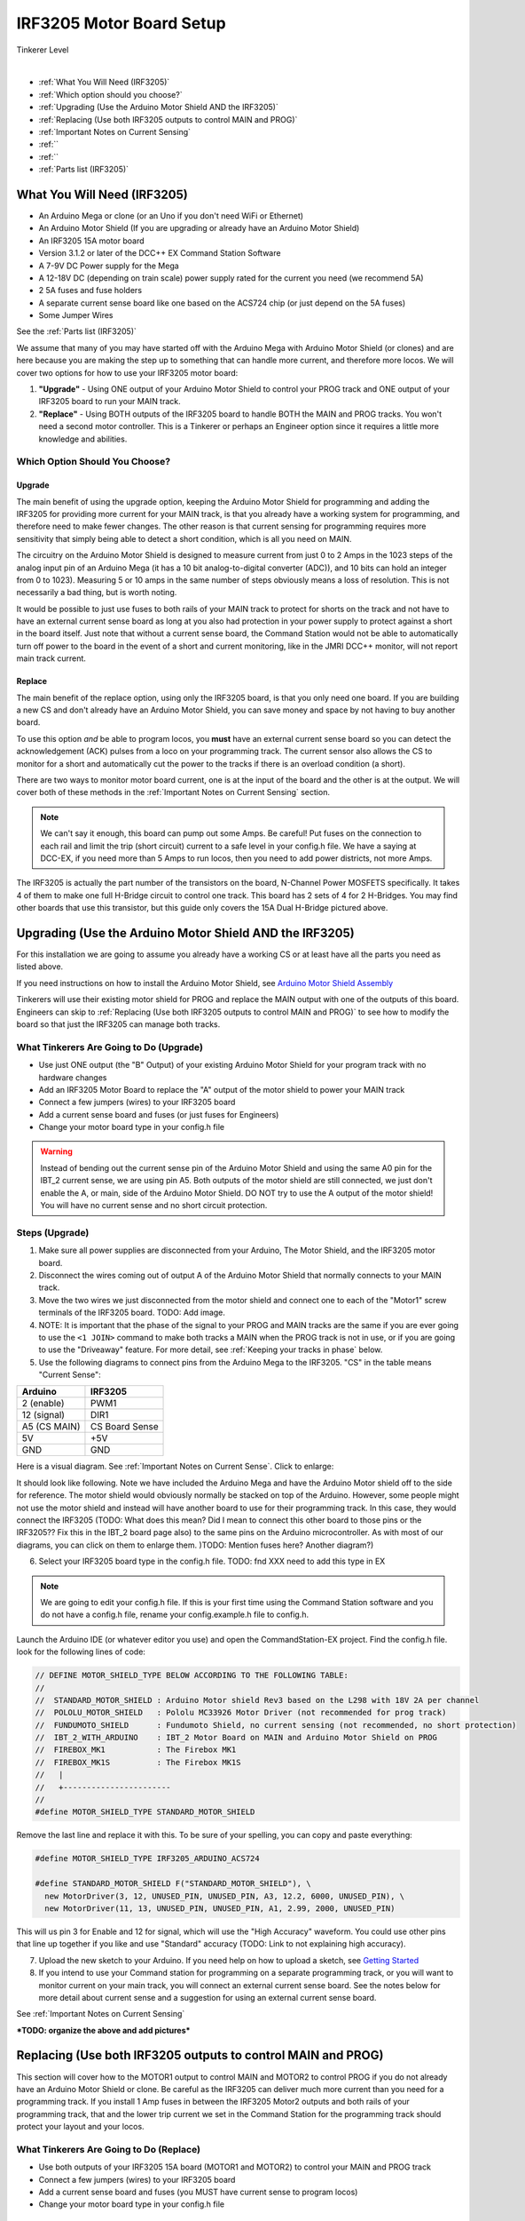 **************************
IRF3205 Motor Board Setup
**************************

.. image:: ../../_static/images/tinkerer.png
   :alt: Engineer Icon
   :scale: 50%
   :align: left

Tinkerer Level

|

- :ref:`What You Will Need (IRF3205)`
- :ref:`Which option should you choose?`
- :ref:`Upgrading (Use the Arduino Motor Shield AND the IRF3205)`
- :ref:`Replacing (Use both IRF3205 outputs to control MAIN and PROG)`
- :ref:`Important Notes on Current Sensing`
- :ref:``
- :ref:``
- :ref:`Parts list (IRF3205)`

What You Will Need (IRF3205)
=============================

* An Arduino Mega or clone (or an Uno if you don't need WiFi or Ethernet)
* An Arduino Motor Shield (If you are upgrading or already have an Arduino Motor Shield)
* An IRF3205 15A motor board
* Version 3.1.2 or later of the DCC++ EX Command Station Software
* A 7-9V DC Power supply for the Mega
* A 12-18V DC (depending on train scale) power supply rated for the current you need (we recommend 5A)
* 2 5A fuses and fuse holders
* A separate current sense board like one based on the ACS724 chip (or just depend on the 5A fuses)
* Some Jumper Wires

See the :ref:`Parts list (IRF3205)`

.. image:: ../../_static/images/motorboards/15A_Dual_HBridge3.jpg
   :alt: 15A Dual H-Bridge
   :scale: 35%
   :align: center

We assume that many of you may have started off with the Arduino Mega with Arduino Motor Shield (or clones) and are here because you are making the step up to something that can handle more current, and therefore more locos. We will cover two options for how to use your IRF3205 motor board:

1. **"Upgrade"** - Using ONE output of your Arduino Motor Shield to control your PROG track and ONE output of your IRF3205 board to run your MAIN track.
2. **"Replace"** - Using BOTH outputs of the IRF3205 board to handle BOTH the MAIN and PROG tracks. You won't need a second motor controller. This is a Tinkerer or perhaps an Engineer option since it requires a little more knowledge and abilities.

Which Option Should You Choose?
--------------------------------

Upgrade
^^^^^^^^

The main benefit of using the upgrade option, keeping the Arduino Motor Shield for programming and adding the IRF3205 for providing more current for your MAIN track, is that you already have a working system for programming, and therefore need to make fewer changes. The other reason is that current sensing for programming requires more sensitivity that simply being able to detect a short condition, which is all you need on MAIN. 

The circuitry on the Arduino Motor Shield is designed to measure current from just 0 to 2 Amps in the 1023 steps of the analog input pin of an Arduino Mega (it has a 10 bit analog-to-digital converter (ADC)), and 10 bits can hold an integer from 0 to 1023). Measuring 5 or 10 amps in the same number of steps obviously means a loss of resolution. This is not necessarily a bad thing, but is worth noting.

It would be possible to just use fuses to both rails of your MAIN track to protect for shorts on the track and not have to have an external current sense board as long at you also had protection in your power supply to protect against a short in the board itself. Just note that without a current sense board, the Command Station would not be able to automatically turn off power to the board in the event of a short and current monitoring, like in the JMRI DCC++ monitor, will not report main track current.

Replace
^^^^^^^^

The main benefit of the replace option, using only the IRF3205 board, is that you only need one board. If you are building a new CS and don't already have an Arduino Motor Shield, you can save money and space by not having to buy another board.

To use this option *and* be able to program locos, you **must** have an external current sense board so you can detect the acknowledgement (ACK) pulses from a loco on your programming track. The current sensor also allows the CS to monitor for a short and automatically cut the power to the tracks if there is an overload condition (a short).

There are two ways to monitor motor board current, one is at the input of the board and the other is at the output. We will cover both of these methods in the :ref:`Important Notes on Current Sensing` section.

.. Note:: We can't say it enough, this board can pump out some Amps. Be careful! Put fuses on the connection to each rail and limit the trip (short circuit) current to a safe level in your config.h file. We have a saying at DCC-EX, if you need more than 5 Amps to run locos, then you need to add power districts, not more Amps.

The IRF3205 is actually the part number of the transistors on the board, N-Channel Power MOSFETS specifically. It takes 4 of them to make one full H-Bridge circuit to control one track. This board has 2 sets of 4 for 2 H-Bridges. You may find other boards that use this transistor, but this guide only covers the 15A Dual H-Bridge pictured above.

Upgrading (Use the Arduino Motor Shield AND the IRF3205)
===========================================================

For this installation we are going to assume you already have a working CS or at least have all the parts you need as listed above.

If you need instructions on how to install the Arduino Motor Shield, see `Arduino Motor Shield Assembly <../../get-started/assembly.html>`_

Tinkerers will use their existing motor shield for PROG and replace the MAIN output with one of the outputs of this board. Engineers can skip to :ref:`Replacing (Use both IRF3205 outputs to control MAIN and PROG)` to see how to modify the board so that just the IRF3205 can manage both tracks.

What Tinkerers Are Going to Do (Upgrade)
-----------------------------------------

* Use just ONE output (the "B" Output) of your existing Arduino Motor Shield for your program track with no hardware changes
* Add an IRF3205 Motor Board to replace the "A" output of the motor shield to power your MAIN track
* Connect a few jumpers (wires) to your IRF3205 board
* Add a current sense board and fuses (or just fuses for Engineers)
* Change your motor board type in your config.h file

.. WARNING:: Instead of bending out the current sense pin of the Arduino Motor Shield and using the same A0 pin for the IBT_2 current sense, we are using pin A5. Both outputs of the motor shield are still connected, we just don't enable the A, or main, side of the Arduino Motor Shield. DO NOT try to use the A output of the motor shield! You will have no current sense and no short circuit protection.

Steps (Upgrade)
-----------------

1. Make sure all power supplies are disconnected from your Arduino, The Motor Shield, and the IRF3205 motor board.

2. Disconnect the wires coming out of output A of the Arduino Motor Shield that normally connects to your MAIN track.

3. Move the two wires we just disconnected from the motor shield and connect one to each of the "Motor1" screw terminals of the IRF3205 board. TODO: Add image.

4. NOTE: It is important that the phase of the signal to your PROG and MAIN tracks are the same if you are ever going to use the ``<1 JOIN>`` command to make both tracks a MAIN when the PROG track is not in use, or if you are going to use the "Driveaway" feature. For more detail, see :ref:`Keeping your tracks in phase` below.

5. Use the following diagrams to connect pins from the Arduino Mega to the IRF3205. "CS" in the table means "Current Sense":

+--------------+----------------------+
|  Arduino     |       IRF3205        |
+==============+======================+
| 2 (enable)   |        PWM1          |
+--------------+----------------------+
| 12 (signal)  |        DIR1          |
+--------------+----------------------+
| A5 (CS MAIN) |   CS Board Sense     |
+--------------+----------------------+
|     5V       |        +5V           |
+--------------+----------------------+
|     GND      |        GND           |
+--------------+----------------------+

Here is a visual diagram. See :ref:`Important Notes on Current Sense`. Click to enlarge:

.. image:: ../../_static/images/motorboards/IRF3205_w_arduino_fritz.png
   :alt: IRF3205 Wiring Diagram
   :scale: 38%
   :align: center


It should look like following. Note we have included the Arduino Mega and have the Arduino Motor shield off to the side for reference. The motor shield would obviously normally be stacked on top of the Arduino. However, some people might not use the motor shield and instead will have another board to use for their programming track. In this case, they would connect the IRF3205 (TODO: What does this mean? Did I mean to connect this other board to those pins or the IRF3205?? Fix this in the IBT_2 board page also) to the same pins on the Arduino microcontroller. As with most of our diagrams, you can click on them to enlarge them. )TODO: Mention fuses here? Another diagram?)

.. image:: ../../_static/images/motorboards/IRF3205_w_arduino.png
   :alt: IRF3205 Wiring Schematic
   :scale: 70%
   :align: center

6. Select your IRF3205 board type in the config.h file. TODO: fnd XXX need to add this type in EX
   
.. Note:: We are going to edit your config.h file. If this is your first time using the Command Station software and you do not have a config.h file, rename your config.example.h file to config.h.

Launch the Arduino IDE (or whatever editor you use) and open the CommandStation-EX project. Find the config.h file. look for the following lines of code:

.. code-block:: cpp

   // DEFINE MOTOR_SHIELD_TYPE BELOW ACCORDING TO THE FOLLOWING TABLE:
   //
   //  STANDARD_MOTOR_SHIELD : Arduino Motor shield Rev3 based on the L298 with 18V 2A per channel
   //  POLOLU_MOTOR_SHIELD   : Pololu MC33926 Motor Driver (not recommended for prog track)
   //  FUNDUMOTO_SHIELD      : Fundumoto Shield, no current sensing (not recommended, no short protection)
   //  IBT_2_WITH_ARDUINO    : IBT_2 Motor Board on MAIN and Arduino Motor Shield on PROG
   //  FIREBOX_MK1           : The Firebox MK1                    
   //  FIREBOX_MK1S          : The Firebox MK1S   
   //   |
   //   +-----------------------
   //
   #define MOTOR_SHIELD_TYPE STANDARD_MOTOR_SHIELD

Remove the last line and replace it with this. To be sure of your spelling, you can copy and paste everything:

.. code-block:: c

   #define MOTOR_SHIELD_TYPE IRF3205_ARDUINO_ACS724

   #define STANDARD_MOTOR_SHIELD F("STANDARD_MOTOR_SHIELD"), \
     new MotorDriver(3, 12, UNUSED_PIN, UNUSED_PIN, A3, 12.2, 6000, UNUSED_PIN), \
     new MotorDriver(11, 13, UNUSED_PIN, UNUSED_PIN, A1, 2.99, 2000, UNUSED_PIN)

This will us pin 3 for Enable and 12 for signal, which will use the "High Accuracy" waveform. You could use other pins that line up together if you like and use "Standard" accuracy (TODO: Link to not explaining high accuracy).

7. Upload the new sketch to your Arduino. If you need help on how to upload a sketch, see `Getting Started <../../get-started/index.html>`_

8. If you intend to use your Command station for programming on a separate programming track, or you will want to monitor current on your main track, you will connect an external current sense board. See the notes below for more detail about current sense and a suggestion for using an external current sense board.

See :ref:`Important Notes on Current Sensing`

***TODO: organize the above and add pictures***


Replacing (Use both IRF3205 outputs to control MAIN and PROG)
==============================================================

This section will cover how to the MOTOR1 output to control MAIN and MOTOR2 to control PROG if you do not already have an Arduino Motor Shield or clone. Be careful as the IRF3205 can deliver much more current than you need for a programming track. If you install 1 Amp fuses in between the IRF3205 Motor2 outputs and both rails of your programming track, that and the lower trip current we set in the Command Station for the programming track should protect your layout and your locos.

What Tinkerers Are Going to Do (Replace)
------------------------------------------

* Use both outputs of your IRF3205 15A board (MOTOR1 and MOTOR2) to control your MAIN and PROG track
* Connect a few jumpers (wires) to your IRF3205 board
* Add a current sense board and fuses (you MUST have current sense to program locos)
* Change your motor board type in your config.h file

Steps (Replace) 
----------------

1. Make sure all power supplies are disconnected from your Arduino and the IRF3205 motor board.
2. Option - TODO: fnd curent sense / fuses! See the notes below for more detail about current sense and a suggestion for using an external current sense board.
3. Select your IRF3205 board in the config.h file. TODO: fnd XXX need to add this type
4. Upload the new sketch to your Arduino Mega

Connect wires of the proper gauge (TODO: see gauge) from the "MOTOR1" screw terminals of the IRF3205 board to your MAIN track and connect 2 more wires from the "MOTOR2" terminals to your PROG track. 

.. NOTE:: It is important that the phase of the signal to your PROG and MAIN tracks are the same if you are ever going to use <1 JOIN> to make both tracks a MAIN when the PROG track is not in use, or if you are going to use the "Driveaway" feature. TODO: fnd finish this. How do know phase?

Use the following diagrams to connect pins from the Arduino Mega to the IRF3205. "CS" in the table means "Current Sense":

+--------------+----------------------+
|  Arduino     |       IRF3205        |
+==============+======================+
| 2 (enable)   |        PWM1          |
+--------------+----------------------+
| 12 (signal)  |        DIR1          |
+--------------+----------------------+
| A5 (CS MAIN) |   CS Board Sense     |
+--------------+----------------------+
|     5V       |        +5V           |
+--------------+----------------------+
|     GND      |        GND           |
+--------------+----------------------+


It should look like following graphical image. Note we have included the Arduino Mega and have the Arduino Motor shield off to the side for reference. The motor shield would obviously normally be stacked on top of the Arduino. However, some people might not use the motor shield and instead will have another board to use for their programming track. In this case, they would connect the IRF3205 directly to the same pins on the Arduino microcontroller. Please use fuses on BOTH wires of the output to your MAIN track. As with most of our diagrams, you can click on them to enlarge them.

Here is a wiring diagram. See :ref:`Important Notes on Current Sensing` below. Click on images to enlarge them:

.. image:: ../../_static/images/motorboards/IRF3205_w_arduino_fritz.png
   :alt: IRF3205 Wiring Diagram
   :scale: 30%

Pay attention to board labels, not their position on this drawing. Your current sensor may have its connections wired differently! Here is a schematic image to help clarify the wiring.

.. image:: ../../_static/images/motorboards/IRF3205_w_arduino.png
   :alt: IRF3205 Wiring Schematic
   :scale: 50%

If you want to use more than 5A (but we recommend not to), there are changes you need to make to the hardware AND to the config.h settings. See TODO: link to section below.

.. Note:: We are going to edit your config.h file. If this is your first time using the Command Station software and you do not have a config.h file, rename your config.example.h file to config.h.

Launch the Arduino IDE (or whatever editor you use) and open the CommandStation-EX project. Find the config.h file. look for the following lines of code:

.. code-block:: cpp

   // DEFINE MOTOR_SHIELD_TYPE BELOW ACCORDING TO THE FOLLOWING TABLE:
   //
   //  STANDARD_MOTOR_SHIELD : Arduino Motor shield Rev3 based on the L298 with 18V 2A per channel
   //  POLOLU_MOTOR_SHIELD   : Pololu MC33926 Motor Driver (not recommended for prog track)
   //  FUNDUMOTO_SHIELD      : Fundumoto Shield, no current sensing (not recommended, no short protection)
   //  IBT_2_WITH_ARDUINO    : IBT_2 Motor Board on MAIN and Arduino Motor Shield on PROG
   //  FIREBOX_MK1           : The Firebox MK1                    
   //  FIREBOX_MK1S          : The Firebox MK1S   
   //   |
   //   +-----------------------
   //
   #define MOTOR_SHIELD_TYPE STANDARD_MOTOR_SHIELD

Remove the last line and replace it with this. To be sure of your spelling, you can copy and paste everything:

.. code-block:: c

   #define MOTOR_SHIELD_TYPE IRF3205_ARDUINO_ACS724

   #define STANDARD_MOTOR_SHIELD F("STANDARD_MOTOR_SHIELD"), \
     new MotorDriver(3, 12, UNUSED_PIN, UNUSED_PIN, A3, 12.2, 6000, UNUSED_PIN), \
     new MotorDriver(11, 13, UNUSED_PIN, UNUSED_PIN, A1, 2.99, 2000, UNUSED_PIN)

This will us pin 3 for Enable and 12 for signal, which will use the "High Accuracy" waveform. You could use other pins that line up together if you like and use "Standard" accuracy (TODO: Link to not explaining high accuracy).
Upload the sketch to your arduino. If you need help on how to upload a sketch, see `Getting Started <../../get-started/index.html>`_


***TODO: organize the above and add pictures***

***TODO: Finish this section***


Important Notes on Current Sensing
===================================

.. WARNING:: You MUST have current sensing if you want to read or write settings to locos on a programming track (PROG). You also must have current sensing in order to have the Command Station software detect an overload and cut power to the MAIN track. Alternately, you can use fuses for MAIN. If the fuses blow, the Command Station will still think there is power to the track, and you will recieve no notification in the log. Also, make sure you don't apply more than 5V to the Arduino Analog pin. Ensure that your calculation for what voltage the current sense board will report at the maximum current will not be more than 5V for a 5V Arduino or 3.3V for a Command Station using a 3.3V board (like a Teensy or Feather).

Please do the following to verify you won't damage the Arduino, your layout, or yourself:

* Test your current sense board to see what voltage it reports for 2 or 3 different currents and extrapolate to make sure that at your required current, example 5A, the output going to pin A5 of the CS does not produce more than 5V.
* Consider using a 5V zener diode and current limiting resistor to clamp the voltage on the analog pin. This would normally be a 270 Ohm resistor.
* Put a 5A fuse on each output leg going to your track.

Using Other External Current Sense Boards
------------------------------------------

TODO: finish this. Circuits and boards we tested are the MAX471 (up to 3A), the Pololu ACS724 (10A+), and a 5A current sense transformer for use with one output wire wrapped through it going directly to the track.

***TODO: Add help or point to a section for external CS boards***

Sense Current at the Tracks instead of the motor board input
--------------------------------------------------------------

TODO: Finish this.

Tech Notes
===========

Motor Board Definitions
------------------------

The choice of motor driver is set in the config.h file. It is set in the following line:

``#define MOTOR_SHIELD_TYPE [Motor Board Type]``

The default is "STANDARD_MOTOR_SHIELD" For Arduino and clone shields.

If you want to change your motor shield or create a definition for one that does not yet have built-in support, you can follow the simple instructions in the `Motor Board Config Section <../motor-board-config.html>`_

For the Engineers, the defintions and implementation for motor board control are in the following files:

  **MotorDrivers.h**  - Contains the definitions for all the currently supported motor boards
  **MotorDriver.h** - Creates the "MotorDriver" C++ class that defines the data type for a motor controller
  **MotorDriver.cpp** - The routines that control the operation of a motor controller (Power, Current Sense, etc.)

Normally you would never need to get into these files, we just mention them because it can be helpful to see the examples in the code if you want to learn more about how to customize your motor board definition or see how things work.

IRF3205 15A Motor Board schematic
------------------------------------

Below is a link to the IBT_2 schematic. Click to enlarge. TODO: this is wrong

.. image:: ../../_static/images/schematics/IBT_2_schematic.jpg
   :scale: 50

Keeping Your tracks in Phase
------------------------------
   
If you are an Engineer will be using the <1 JOIN> command to connect the main and prog tracks together when prog is not in use, keep the polarity of the rails the same with reference to each other. In other words, if you connect + to the left rail, then always keep + on the rail to the left as viewed from a train sitting on the track. We need to keep the phase of the DCC signal in sync between power districts.

To check phase, Put an AC Voltmeter with one lead on the LEFT rail on PROG and the other lead on the left rail on MAIN. If the meter measures an AC voltage near track voltage (around 17-20 VAC normally) then reverse one of the power wires to one of the tracks at the track or at the motor board output. Test again.It should now read 0 Volts AC.

TODO: Finish this section


Parts List (IRF3205)
=====================

Mean Well LRS-150-15
Enclosed Switchable Power Supply 1U Profile, 150W 15V 10A
http://amazon.com/gp/product/B019GYOPSS/
$23.38 +tax; prime shipping

ELEGOO MEGA 2560 R3 Board ATmega2560 ATMEGA16U2 + USB Cable
https://www.amazon.com/gp/product/B01H4ZLZLQ
$16.99 +tax; prime shipping

ACS724 Current Sensor Carrier 0 to 10A (this one has 400mv/A sensitivity)
https://www.pololu.com/product/4042
$9.95 + $3.95 shipping

DuPont pin M/F jumper wires 20cm – an assortment is fine
https://www.amazon.com/dp/B07GD2BWPY
$5.79 +tax; prime shipping

Dual Motor Driver Board H-Bridge IRF3205, 3-36V, 10A, Peak 30A
various sellers, prices and delivery methods. $16 and higher.
https://www.amazon.com/gp/product/B087PF8CZM
$24.40 +tax; prime shipping

See the PDF file IRF3205_mega_ACS724 in my trains folder

.. WARNING:: If you intend to use more than 5A of current though this board, we recommend using heat sinks.

.. WARNING:: Heat sinks must be insulated! The metal tabs on the transistors are connected to their drain (the middle pin). If you touched the metal of heat sink that was not insulated, or an uninsulated heat sink connected to one transistor touched the heatsink connected to another transistor, the results could be bad. You can used one big heat sink to connect the transistors, but you would have to use proper mounting hardware and thermal compound. Ideas below

..
   TODO: finish and remove these comments
   XXX put images of thermal double sides tape or the mica and screw solution

..
   1. Current sense on the input of the board for both tracks
   2. Curent sense at the motor board outputs (to the tracks) for separate measurement
   3. Cut the thick trace on the board and have separate current sense to each H-Bridge
   
   from chris, re not using <1 JOIN> Alternatively you can connect the tracks through a dpdt relay and drive that with the feature that sets a gpio pin when joined... 

   Add to mySetup.h
   DCC::setJoinRelayPin(n)

   more TODO: What about the motor shield main output we aren't using? Any pins to bend out? Ground current sense? Don't think so on the latter.

   What does the ACS724 report for 6 or 7 amps? How to make sure it doesn't go over 5V to the Arduino analog pin.

   

   put a note somewhere in the second install that measuring at the input means the current is for both tracks and that used by the board. We check for an offset, so the board current is cancelled out, but if either track has a short, both tracks cut out. Can't have locos anywhere when programming.Current sensing for IRF3205 motor board.

   To use the IRF3205 motor board with a common current sense module, turn off main.

   Note that I was able to successfully read several decoders with 0-10A and +/-10A external current sensors, but not the recent model SD70Ace Genesis w/Tsunami2 OEM sound decoder.
   
   Locoduino site shows a method for separating the channels and adding a MAX471.
   https://forum-locoduino-org.translate.goog/index.php?PHPSESSID=7cbbfc3255ae799160a2b9a6aa42e375&topic=843.msg10416&_x_tr_sl=fr&_x_tr_tl=en&_x_tr_hl=en&_x_tr_pto=sc,elem#msg10416
   
   I wonder if the 1.5 ohm 3 watt resistor could be added to this setup instead of the MAX471.
   
   Perhaps the two channels of the IRF3205 motor board would be better utilized for two power districts.
   
   Perhaps anyone who is up to the challenges of the IRF3205 would also be able to add the 1.5 ohm resistor to the L298N motor board.
   
   But take a step back.  What to recommend?
   1.  Mega + motor shield
   2.  Add a motor board if more power is needed for main track
    a.  IBT_2
      or 
    b.  IRF3205 + external current sensor

   And consider adding the LEDs to confirm when tracks are powered.  I like using two LEDs per output instead of LED/diode -- if only one is lit, there is a problem...
   
   -- instructions at:  https://www.locoduino.org/spip.php?article253
   where IRF3205 is incorrectly identified as L9110S.


